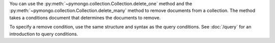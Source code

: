 You can use the :py:meth:`~pymongo.collection.Collection.delete_one` method and the :py:meth:`~pymongo.collection.Collection.delete_many` method to remove
documents from a collection. The method takes a conditions document
that determines the documents to remove.

To specify a remove condition, use the same structure and syntax as the
query conditions. See :doc:`/query` for an introduction to query
conditions.

